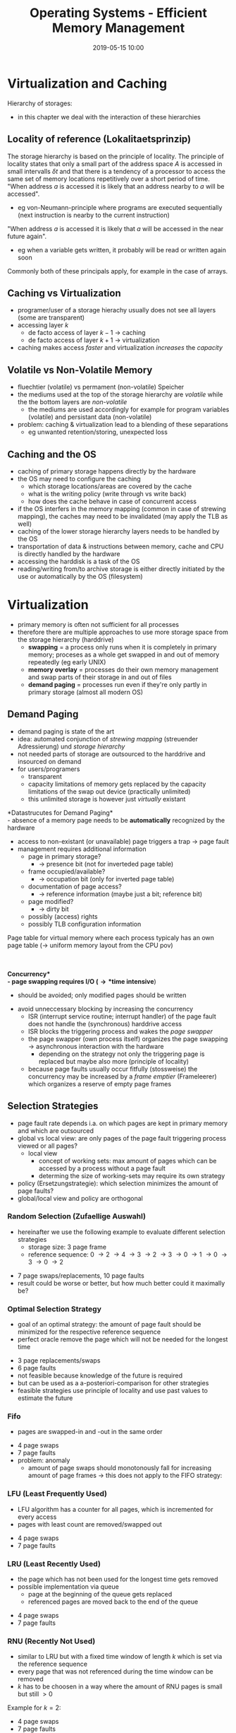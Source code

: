 #+TITLE: Operating Systems - Efficient Memory Management
#+DATE: 2019-05-15 10:00
#+HUGO_TAGS: uni os
#+HUGO_BASE_DIR: ../../../
#+HUGO_SECTION: uni/os
#+HUGO_DRAFT: false
#+HUGO_AUTO_SET_LASTMOD: true

* Virtualization and Caching
Hierarchy of storages:\\
[[/knowledge-database/images/storage-hierarchy.png]]
- in this chapter we deal with the interaction of these hierarchies
** Locality of reference (Lokalitaetsprinzip)
The storage hierarchy is based on the principle of locality. The principle of locality states that only a small part of the address space $A$ is accessed in small intervalls $\delta t$ and that there is a tendency of a processor to access the same set of memory locations repetitively over a short period of time.\\
"When address $a$ is accessed it is likely that an address nearby to $a$ will be accessed".
- eg von-Neumann-principle where programs are executed sequentially (next instruction is nearby to the current instruction)
  
"When address $a$ is accessed it is likely that $a$ will be accessed in the near future again".
- eg when a variable gets written, it probably will be read or written again soon
  
Commonly both of these principals apply, for example in the case of arrays.

** Caching vs Virtualization
- programer/user of a storage hierachy usually does not see all layers (some are transparent)
- accessing layer $k$
  - de facto access of layer $k-1$ \rightarrow caching
  - de facto access of layer $k+1$ \rightarrow virtualization
- caching makes access /faster/ and virtualization /increases/ the /capacity/

[[/knowledge-database/images/caching-vs-virt.png]]

** Volatile vs Non-Volatile Memory
- fluechtier (volatile) vs permament (non-volatile) Speicher
- the mediums used at the top of the storage hierarchy are /volatile/ while the the bottom layers are /non-volatile/
  - the mediums are used accordingly for example for program variables (volatile) and persistant data (non-volatile)
- problem: caching & virtualization lead to a blending of these separations
  - eg unwanted retention/storing, unexpected loss

[[/knowledge-database/images/vola-non-vola.png]]

** Caching and the OS
- caching of primary storage happens directly by the hardware
- the OS may need to configure the caching
  - which storage locations/areas are covered by the cache
  - what is the writing policy (write through vs write back)
  - how does the cache behave in case of concurrent access
- if the OS interfers in the memory mapping (common in case of strewing mapping), the caches may need to be invalidated (may apply the TLB as well)
- caching of the lower storage hierarchy layers needs to be handled by the OS
- transportation of data & instructions between memory, cache and CPU is directly handled by the hardware
- accessing the harddisk is a task of the OS
- reading/writing from/to archive storage is either directly initiated by the use or automatically by the OS (filesystem)

[[/knowledge-database/images/storage-hierarchy-2.png]]
* Virtualization
- primary memory is often not sufficient for all processes
- therefore there are multiple approaches to use more storage space from the storage hierarchy (harddrive)
  - *swapping* = a process only runs when it is completely in primary memory; proceses as a whole get swapped in and out of memory repeatedly (eg early UNIX)
  - *memory overlay* = processes do their own memory management and swap parts of their storage in and out of files
  - *demand paging* = processes run even if they're only partly in primary storage (almost all modern OS)

** Demand Paging
- demand paging is state of the art
- idea: automated conjunction of /strewing mapping/ (streuender Adressierung) und /storage hierarchy/
- not needed parts of storage are outsourced to the harddrive and insourced on demand
- for users/programers
  - transparent
  - capacity limitations of memory gets replaced by the capacity limitations of the swap out device (practically unlimited)
  - this unlimited storage is however just /virtually/ existant

*Datastrucutes for Demand Paging*\\
- absence of a memory page needs to be *automatically* recognized by the hardware
- access to non-existant (or unavailable) page triggers a trap \rightarrow page fault
- management requires additional information
  - page in primary storage?
    - \rightarrow presence bit (not for inverteded page table)
  - frame occupied/available?
    - \rightarrow occupation bit (only for inverted page table)
  - documentation of page access?
    - \rightarrow reference information (maybe just a bit; reference bit)
  - page modified?
    - \rightarrow dirty bit
  - possibly (access) rights
  - possibly TLB configuration information

Page table for virtual memory where each process typicaly has an own page table (\rightarrow uniform memory layout from the CPU pov)\\
[[/knowledge-database/images/page-table-virt.png]]\\
[[/knowledge-database/images/pte-x86.png]]\\
[[/knowledge-database/images/page-fault.png]]

*Concurrency*\\
- page swapping requires I/O (\rightarrow *time intensive*)
  - should be avoided; only modified pages should be written
- avoid unneccessary blocking by increasing the concurrency 
  - ISR (interrupt service routine; interrupt handler) of the page fault does not handle the (synchronous) harddrive access
  - ISR blocks the triggering process and wakes the /page swapper/
  - the page swapper (own process itself) organizes the page swapping \rightarrow asynchronous interaction with the hardware
    - depending on the strategy not only the triggering page is replaced but maybe also more (principle of locality)
  - because page faults usually occur fitfully (stossweise) the concurrency may be increased by a /frame emptier/ (Frameleerer) which organizes a reserve of empty page frames

** Selection Strategies
- page fault rate depends i.a. on which pages are kept in primary memory and which are outsourced
- global vs local view: are only pages of the page fault triggering process viewed or all pages?
  - local view
    - concept of working sets: max amount of pages which can be accessed by a process without a page fault
    - determing the size of working-sets may require its own strategy
- policy (Ersetzungstrategie): which selection minimizes the amount of page faults?
- global/local view and policy are orthogonal
*** Random Selection (Zufaellige Auswahl)
- hereinafter we use the following example to evaluate different selection strategies
  - storage size: 3 page frame
  - reference sequence: 0 \rightarrow 2  \rightarrow 4 \rightarrow 3 \rightarrow 2 \rightarrow 3 \rightarrow 0  \rightarrow 1 \rightarrow 0 \rightarrow 3 \rightarrow 0  \rightarrow 2  
    
[[/knowledge-database/images/random-selection.png]]
- 7 page swaps/replacements, 10 page faults
- result could be worse or better, but how much better could it maximally be?
*** Optimal Selection Strategy
- goal of an optimal strategy: the amount of page fault should be minimized for the respective reference sequence
- perfect oracle \rigtarrow remove the page which will not be needed for the longest time

[[/knowledge-database/images/optimal-strategy.png]]
- 3 page replacements/swaps
- 6 page faults
- not feasible because knowledge of the future is required
- but can be used as a a-posteriori-comparison for other strategies
- feasible strategies use principle of locality and use past values to estimate the future
  
*** Fifo
- pages are swapped-in and -out in the same order

[[/knowledge-database/images/fifo-strategy.png]]
- 4 page swaps
- 7 page faults
- problem: anomaly
  - amount of page swaps should monotonously fall for increasing amount of page frames \rightarrow this does not apply to the FIFO strategy:

[[/knowledge-database/images/fifo-anomaly.png]]
*** LFU (Least Frequently Used)
- LFU algorithm has a counter for all pages, which is incremented for every access
- pages with least count are removed/swapped out

[[/knowledge-database/images/lfu-strategy.png]]
- 4 page swaps
- 7 page faults

*** LRU (Least Recently Used)
- the page which has not been used for the longest time gets removed
- possible implementation via queue
  - page at the beginning of the queue gets replaced
  - referenced pages are moved back to the end of the queue

[[/knowledge-database/images/lru-strategy.png]]
- 4 page swaps
- 7 page faults

*** RNU (Recently Not Used)
- similar to LRU but with a fixed time window of length $k$ which is set via the reference sequence
- every page that was not referenced during the time window can be removed
- $k$ has to be choosen in a way where the amount of RNU pages is small but still $>0$

Example for $k=2$:\\
[[/knowledge-database/images/rnu-strategy.png]]
- 4 page swaps
- 7 page faults

** Thrashing
Thrashing occurs when a computer's virtual memory resources are overused, leading to a constant state of paging and page faults, inhibiting most application-level processing. This causes the performance of the computer to degrade or collapse. The situation can continue indefinitely until either the user closes some running applications or the active processes free up additional virtual memory resources. The system is busy swapping pages and doesn't get to do productive work.
*** Measures to overcome the Thrashing Effect
- *better program profiles* \rightarrow increase locality
  - eg alot of small loops instead of a few large loops
  - eg work on large matrices row-wise instead of column-wise (also depends on memory layout)
- *measures on the OS level*
  - faster storage (eg SSD)
  - efficient organization of swapping files (centre of the drive)
  - reduction of processes with memory requirements/demands (swapping instead of paging, "atmende" working sets)
* Examples in concrete Operating Systems
** Memory Managment in UNIX
- early UNIX systems /without virtual memory/ but with /swapping/ \rightarrow memory as a resource was managed via suspending/suspensions (Verdraengung)
- processes were completely swapped out to the drive when..
  - .. there was no more space to create processes
  - .. a dynamic memory allocation request couldn't be fulfilled
- criteria for swapping:
  - state \rightarrow favor to swap out blocking processes
  - priority and time spent in memory
    - priority and time since the process was swapped in are added
    - process with highest value is swapped out
- management via First-Fit
*** Demand Paging in UNIX
- todays UNIX systems use demand paging with an additional page frame emptieer (page daemon)
- global view on the memory
- swapping strategy: *Second Chance Algorithm*
  - if a page is accessed a reference bit is set in the page table
  - clock hand ("Uhrzeiger") cyclically runs through all page frames 
  - the reference bit gets reseted for pages where it is set
  - a page without a set reference bit to begin with is swapped out
  - approximation of LRU/RNU
- fallback to swapping when thrashing occurs

In 4.3BSD a modified second-chance algorithm was introduced where 2 hands (Zeiger) were used, one for marking and one for emptying/swapping out. The additional parameter /handspread/ (Abstand der Zeiger) can be adapted to the situation.\\
[[/knowledge-database/images/second-chance-algorithm.png]]
*** Fork via Copy-On-Write
- *copy-on-write* = the child process created via the =fork()= system call inherits the state of the parent process
- user pov: copying of a memory area / address space

Implementation:
- only the page table is copied
- page table entries of parents and childs are marked as read only
- MMU yields access error on writing access
- OS treats/handles error, creates a real copy and then repeats the action
** Memory Managment in Windows
- local page swap strategy \rightarrow *Working Set*
- working sets of the processes are adapted in accordance to page fault rate and total amount of page frames
  - little (wenig) page faults \rightarrow /working set trimming/
  - lot page faults \rightarrow /working set expansion/
  - system wide maximum is calculated on startup (MmMaximumWorkingSetSize)
- swap in and swap out auf Kosten des Seitenfehler verursachenden Prozesses
- treatment/handling of page faults in the context of the violating process (modus switch)
- a process always starts with an empty working set
  - page fault on access
  - gets filled over time when the process is running
  - only data that is really needed lays in primary memory
- /read-ahead/ mechanisms = read in more pages than required
- use LRU-schema when trimming the working set
- kernel has its own system working set
  - includes global cache of the file system
  - kernel code and data (incl drivers) can be swapped out

** Frame Managment in Windows
- unused frames are managed via global FIFO lists
  - *free page list* = available frames, not filled with 0
  - *modified page list* = modified pages/frames, removed from working set
  - *standby page list* = unmodified pages/frames, removed from working set
  - *zero page list* = available frames, filled with 0
  - *bad page list* = frame didnt withstand hardware test

- system-wide optimization by adjusting the working sets of single processes
- new tiles (Kacheln) for processes from the Free Page List or the Zero Page List (depending on the use case)
- /Soft Page Fault/ = frame goes from the standby or modified list back into the working set (no I/O operations needed)

